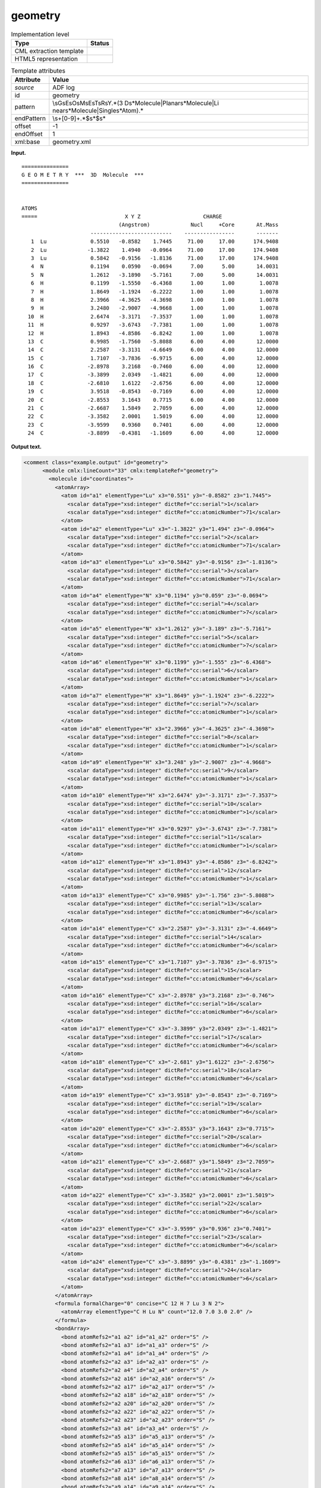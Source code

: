 .. _geometry-d3e1550:

geometry
========

.. table:: Implementation level

   +-----------------------------------+-----------------------------------+
   | Type                              | Status                            |
   +===================================+===================================+
   | CML extraction template           | |image0|                          |
   +-----------------------------------+-----------------------------------+
   | HTML5 representation              | |image1|                          |
   +-----------------------------------+-----------------------------------+

.. table:: Template attributes

   +-----------------------------------+-----------------------------------+
   | Attribute                         | Value                             |
   +===================================+===================================+
   | *source*                          | ADF log                           |
   +-----------------------------------+-----------------------------------+
   | id                                | geometry                          |
   +-----------------------------------+-----------------------------------+
   | pattern                           | \\sG\sE\sO\sM\sE\sT\sR\sY.*(3     |
   |                                   | D\s*Molecule|Planar\s*Molecule|Li |
   |                                   | near\s*Molecule|Single\s*Atom).\* |
   +-----------------------------------+-----------------------------------+
   | endPattern                        | \\s+[0-9]+.*$\s*$\s\*             |
   +-----------------------------------+-----------------------------------+
   | offset                            | -1                                |
   +-----------------------------------+-----------------------------------+
   | endOffset                         | 1                                 |
   +-----------------------------------+-----------------------------------+
   | xml:base                          | geometry.xml                      |
   +-----------------------------------+-----------------------------------+

**Input.**

::

    ===============
    G E O M E T R Y  ***  3D  Molecule  ***
    ===============
     

    ATOMS
    =====                            X Y Z                    CHARGE
                                   (Angstrom)             Nucl     +Core       At.Mass
                          --------------------------    ----------------       -------
       1  Lu              0.5510   -0.8582    1.7445     71.00     17.00      174.9408
       2  Lu             -1.3822    1.4940   -0.0964     71.00     17.00      174.9408
       3  Lu              0.5842   -0.9156   -1.8136     71.00     17.00      174.9408
       4  N               0.1194    0.0590   -0.0694      7.00      5.00       14.0031
       5  N               1.2612   -3.1890   -5.7161      7.00      5.00       14.0031
       6  H               0.1199   -1.5550   -6.4368      1.00      1.00        1.0078
       7  H               1.8649   -1.1924   -6.2222      1.00      1.00        1.0078
       8  H               2.3966   -4.3625   -4.3698      1.00      1.00        1.0078
       9  H               3.2480   -2.9007   -4.9668      1.00      1.00        1.0078
      10  H               2.6474   -3.3171   -7.3537      1.00      1.00        1.0078
      11  H               0.9297   -3.6743   -7.7381      1.00      1.00        1.0078
      12  H               1.8943   -4.8586   -6.8242      1.00      1.00        1.0078
      13  C               0.9985   -1.7560   -5.8088      6.00      4.00       12.0000
      14  C               2.2587   -3.3131   -4.6649      6.00      4.00       12.0000
      15  C               1.7107   -3.7836   -6.9715      6.00      4.00       12.0000
      16  C              -2.8978    3.2168   -0.7460      6.00      4.00       12.0000
      17  C              -3.3899    2.0349   -1.4821      6.00      4.00       12.0000
      18  C              -2.6810    1.6122   -2.6756      6.00      4.00       12.0000
      19  C               3.9518   -0.8543   -0.7169      6.00      4.00       12.0000
      20  C              -2.8553    3.1643    0.7715      6.00      4.00       12.0000
      21  C              -2.6687    1.5849    2.7059      6.00      4.00       12.0000
      22  C              -3.3582    2.0001    1.5019      6.00      4.00       12.0000
      23  C              -3.9599    0.9360    0.7401      6.00      4.00       12.0000
      24  C              -3.8899   -0.4381   -1.1609      6.00      4.00       12.0000


       

**Output text.**

.. code:: xml

   <comment class="example.output" id="geometry">
         <module cmlx:lineCount="33" cmlx:templateRef="geometry">
           <molecule id="coordinates">
             <atomArray>
               <atom id="a1" elementType="Lu" x3="0.551" y3="-0.8582" z3="1.7445">
                 <scalar dataType="xsd:integer" dictRef="cc:serial">1</scalar>
                 <scalar dataType="xsd:integer" dictRef="cc:atomicNumber">71</scalar>
               </atom>
               <atom id="a2" elementType="Lu" x3="-1.3822" y3="1.494" z3="-0.0964">
                 <scalar dataType="xsd:integer" dictRef="cc:serial">2</scalar>
                 <scalar dataType="xsd:integer" dictRef="cc:atomicNumber">71</scalar>
               </atom>
               <atom id="a3" elementType="Lu" x3="0.5842" y3="-0.9156" z3="-1.8136">
                 <scalar dataType="xsd:integer" dictRef="cc:serial">3</scalar>
                 <scalar dataType="xsd:integer" dictRef="cc:atomicNumber">71</scalar>
               </atom>
               <atom id="a4" elementType="N" x3="0.1194" y3="0.059" z3="-0.0694">
                 <scalar dataType="xsd:integer" dictRef="cc:serial">4</scalar>
                 <scalar dataType="xsd:integer" dictRef="cc:atomicNumber">7</scalar>
               </atom>
               <atom id="a5" elementType="N" x3="1.2612" y3="-3.189" z3="-5.7161">
                 <scalar dataType="xsd:integer" dictRef="cc:serial">5</scalar>
                 <scalar dataType="xsd:integer" dictRef="cc:atomicNumber">7</scalar>
               </atom>
               <atom id="a6" elementType="H" x3="0.1199" y3="-1.555" z3="-6.4368">
                 <scalar dataType="xsd:integer" dictRef="cc:serial">6</scalar>
                 <scalar dataType="xsd:integer" dictRef="cc:atomicNumber">1</scalar>
               </atom>
               <atom id="a7" elementType="H" x3="1.8649" y3="-1.1924" z3="-6.2222">
                 <scalar dataType="xsd:integer" dictRef="cc:serial">7</scalar>
                 <scalar dataType="xsd:integer" dictRef="cc:atomicNumber">1</scalar>
               </atom>
               <atom id="a8" elementType="H" x3="2.3966" y3="-4.3625" z3="-4.3698">
                 <scalar dataType="xsd:integer" dictRef="cc:serial">8</scalar>
                 <scalar dataType="xsd:integer" dictRef="cc:atomicNumber">1</scalar>
               </atom>
               <atom id="a9" elementType="H" x3="3.248" y3="-2.9007" z3="-4.9668">
                 <scalar dataType="xsd:integer" dictRef="cc:serial">9</scalar>
                 <scalar dataType="xsd:integer" dictRef="cc:atomicNumber">1</scalar>
               </atom>
               <atom id="a10" elementType="H" x3="2.6474" y3="-3.3171" z3="-7.3537">
                 <scalar dataType="xsd:integer" dictRef="cc:serial">10</scalar>
                 <scalar dataType="xsd:integer" dictRef="cc:atomicNumber">1</scalar>
               </atom>
               <atom id="a11" elementType="H" x3="0.9297" y3="-3.6743" z3="-7.7381">
                 <scalar dataType="xsd:integer" dictRef="cc:serial">11</scalar>
                 <scalar dataType="xsd:integer" dictRef="cc:atomicNumber">1</scalar>
               </atom>
               <atom id="a12" elementType="H" x3="1.8943" y3="-4.8586" z3="-6.8242">
                 <scalar dataType="xsd:integer" dictRef="cc:serial">12</scalar>
                 <scalar dataType="xsd:integer" dictRef="cc:atomicNumber">1</scalar>
               </atom>
               <atom id="a13" elementType="C" x3="0.9985" y3="-1.756" z3="-5.8088">
                 <scalar dataType="xsd:integer" dictRef="cc:serial">13</scalar>
                 <scalar dataType="xsd:integer" dictRef="cc:atomicNumber">6</scalar>
               </atom>
               <atom id="a14" elementType="C" x3="2.2587" y3="-3.3131" z3="-4.6649">
                 <scalar dataType="xsd:integer" dictRef="cc:serial">14</scalar>
                 <scalar dataType="xsd:integer" dictRef="cc:atomicNumber">6</scalar>
               </atom>
               <atom id="a15" elementType="C" x3="1.7107" y3="-3.7836" z3="-6.9715">
                 <scalar dataType="xsd:integer" dictRef="cc:serial">15</scalar>
                 <scalar dataType="xsd:integer" dictRef="cc:atomicNumber">6</scalar>
               </atom>
               <atom id="a16" elementType="C" x3="-2.8978" y3="3.2168" z3="-0.746">
                 <scalar dataType="xsd:integer" dictRef="cc:serial">16</scalar>
                 <scalar dataType="xsd:integer" dictRef="cc:atomicNumber">6</scalar>
               </atom>
               <atom id="a17" elementType="C" x3="-3.3899" y3="2.0349" z3="-1.4821">
                 <scalar dataType="xsd:integer" dictRef="cc:serial">17</scalar>
                 <scalar dataType="xsd:integer" dictRef="cc:atomicNumber">6</scalar>
               </atom>
               <atom id="a18" elementType="C" x3="-2.681" y3="1.6122" z3="-2.6756">
                 <scalar dataType="xsd:integer" dictRef="cc:serial">18</scalar>
                 <scalar dataType="xsd:integer" dictRef="cc:atomicNumber">6</scalar>
               </atom>
               <atom id="a19" elementType="C" x3="3.9518" y3="-0.8543" z3="-0.7169">
                 <scalar dataType="xsd:integer" dictRef="cc:serial">19</scalar>
                 <scalar dataType="xsd:integer" dictRef="cc:atomicNumber">6</scalar>
               </atom>
               <atom id="a20" elementType="C" x3="-2.8553" y3="3.1643" z3="0.7715">
                 <scalar dataType="xsd:integer" dictRef="cc:serial">20</scalar>
                 <scalar dataType="xsd:integer" dictRef="cc:atomicNumber">6</scalar>
               </atom>
               <atom id="a21" elementType="C" x3="-2.6687" y3="1.5849" z3="2.7059">
                 <scalar dataType="xsd:integer" dictRef="cc:serial">21</scalar>
                 <scalar dataType="xsd:integer" dictRef="cc:atomicNumber">6</scalar>
               </atom>
               <atom id="a22" elementType="C" x3="-3.3582" y3="2.0001" z3="1.5019">
                 <scalar dataType="xsd:integer" dictRef="cc:serial">22</scalar>
                 <scalar dataType="xsd:integer" dictRef="cc:atomicNumber">6</scalar>
               </atom>
               <atom id="a23" elementType="C" x3="-3.9599" y3="0.936" z3="0.7401">
                 <scalar dataType="xsd:integer" dictRef="cc:serial">23</scalar>
                 <scalar dataType="xsd:integer" dictRef="cc:atomicNumber">6</scalar>
               </atom>
               <atom id="a24" elementType="C" x3="-3.8899" y3="-0.4381" z3="-1.1609">
                 <scalar dataType="xsd:integer" dictRef="cc:serial">24</scalar>
                 <scalar dataType="xsd:integer" dictRef="cc:atomicNumber">6</scalar>
               </atom>
             </atomArray>
             <formula formalCharge="0" concise="C 12 H 7 Lu 3 N 2">
               <atomArray elementType="C H Lu N" count="12.0 7.0 3.0 2.0" />
             </formula>
             <bondArray>
               <bond atomRefs2="a1 a2" id="a1_a2" order="S" />
               <bond atomRefs2="a1 a3" id="a1_a3" order="S" />
               <bond atomRefs2="a1 a4" id="a1_a4" order="S" />
               <bond atomRefs2="a2 a3" id="a2_a3" order="S" />
               <bond atomRefs2="a2 a4" id="a2_a4" order="S" />
               <bond atomRefs2="a2 a16" id="a2_a16" order="S" />
               <bond atomRefs2="a2 a17" id="a2_a17" order="S" />
               <bond atomRefs2="a2 a18" id="a2_a18" order="S" />
               <bond atomRefs2="a2 a20" id="a2_a20" order="S" />
               <bond atomRefs2="a2 a22" id="a2_a22" order="S" />
               <bond atomRefs2="a2 a23" id="a2_a23" order="S" />
               <bond atomRefs2="a3 a4" id="a3_a4" order="S" />
               <bond atomRefs2="a5 a13" id="a5_a13" order="S" />
               <bond atomRefs2="a5 a14" id="a5_a14" order="S" />
               <bond atomRefs2="a5 a15" id="a5_a15" order="S" />
               <bond atomRefs2="a6 a13" id="a6_a13" order="S" />
               <bond atomRefs2="a7 a13" id="a7_a13" order="S" />
               <bond atomRefs2="a8 a14" id="a8_a14" order="S" />
               <bond atomRefs2="a9 a14" id="a9_a14" order="S" />
               <bond atomRefs2="a10 a15" id="a10_a15" order="S" />
               <bond atomRefs2="a11 a15" id="a11_a15" order="S" />
               <bond atomRefs2="a12 a15" id="a12_a15" order="S" />
               <bond atomRefs2="a16 a17" id="a16_a17" order="S" />
               <bond atomRefs2="a16 a20" id="a16_a20" order="S" />
               <bond atomRefs2="a17 a18" id="a17_a18" order="S" />
               <bond atomRefs2="a20 a22" id="a20_a22" order="S" />
               <bond atomRefs2="a21 a22" id="a21_a22" order="S" />
               <bond atomRefs2="a22 a23" id="a22_a23" order="S" />
             </bondArray>
             <property dictRef="cml:molmass">
               <scalar dataType="xsd:double" units="unit:dalton">704.0983800000001</scalar>
             </property>
           </molecule>
         </module>   
       </comment>

**Template definition.**

.. code:: xml

   <templateList>  <template id="coordinates" name="coordinates" pattern="\s*ATOMS.*" endPattern="\s+[0-9]+.*$\s*$\s*" endPattern2="~" endOffset="1">    <record repeat="4" />    <record id="atom" repeat="*" makeArray="true">{I,cc:serial}{A,cc:elementType}{F,cc:x3,unit:angstrom}{F,cc:y3,unit:angstrom}{F,cc:z3,unit:angstrom}.*</record>    <transform process="createMolecule" xpath=".//cml:list[@cmlx:templateRef='atom']/cml:array" id="coordinates" />    <transform process="pullup" repeat="2" xpath=".//cml:molecule" />    <transform process="delete" xpath=".//cml:list[count(*)=0]" />    <transform process="delete" xpath=".//cml:list[count(*)=0]" />    <transform process="delete" xpath=".//cml:module[count(*)=0]" />            
           </template>   
       </templateList>

.. |image0| image:: ../../imgs/Total.png
.. |image1| image:: ../../imgs/Total.png
